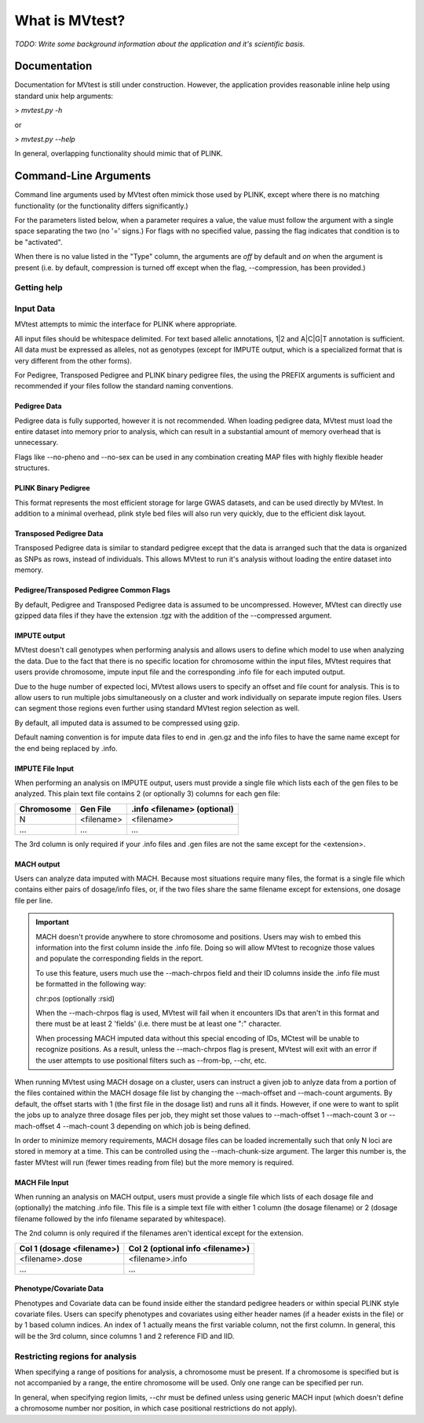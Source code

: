 What is MVtest?
===============

*TODO: Write some background information about the application and it's
scientific basis.*

Documentation
+++++++++++++
Documentation for MVtest is still under construction. However, the application
provides reasonable inline help using standard unix help arguments:

> `mvtest.py -h`

or

> `mvtest.py --help`

In general, overlapping functionality should mimic that of PLINK.

Command-Line Arguments
++++++++++++++++++++++
Command line arguments used by MVtest often mimick those used by PLINK, except
where there is no matching functionality (or the functionality differs
significantly.)

For the parameters listed below, when a parameter requires a value, the value
must follow the argument with a single space separating the two (no '=' signs.)
For flags with no specified value, passing the flag indicates that condition
is to be "activated".

When there is no value listed in the "Type" column, the arguments are *off* by
default and *on* when the argument is present (i.e. by default, compression
is turned off except when the flag, --compression, has been provided.)

Getting help
------------

.. option:: -h, --help

    Show this help message and exit.

.. option:: -v

    Print version number

.. raw:: latex

    \newpage

Input Data
----------
MVtest attempts to mimic the interface for PLINK where appropriate.

All input files should be whitespace delimited. For text based allelic
annotations, 1|2 and A|C|G|T annotation is sufficient. All data must be
expressed as alleles, not as genotypes (except for IMPUTE output, which is a
specialized format that is very different from the other forms).

For Pedigree, Transposed Pedigree and PLINK binary pedigree files, the using
the PREFIX arguments is sufficient and recommended if your files follow the
standard naming conventions.

Pedigree Data
^^^^^^^^^^^^^
Pedigree data is fully supported, however it is not recommended. When loading
pedigree data, MVtest must load the entire dataset into memory prior to
analysis, which can result in a substantial amount of memory overhead that is
unnecessary.

Flags like --no-pheno and --no-sex can be used in any combination creating
MAP files with highly flexible header structures.

.. option:: --file <prefix>

    (filename prefix)
    Prefix for .ped and .map files

.. option:: --ped <filename>

    PLINK compatible .ped file

.. option:: --map <filename>

    PLink compatible .map file

.. option:: --map3

    Map file has only 3 columns

.. option:: --no-sex

    Pedigree file doesn't have column 5 (sex)

.. option:: --no-parents

    Pedigree file doesn't have columns 3 and 4 (parents)

.. option:: --no-fid

    Pedgiree file doesn't have column 1 (family ID)

.. option:: --no-pheno

    Pedigree file doesn't have column 6 (phenotype)

.. option:: --liability

    Pedigree file has column 7 (liability)

.. raw:: latex

    \newpage

PLINK Binary Pedigree
^^^^^^^^^^^^^^^^^^^^^
This format represents the most efficient storage for large GWAS datasets,
and can be used directly by MVtest. In addition to a minimal overhead, plink
style bed files will also run very quickly, due to the efficient disk layout.

.. option:: --bfile <prefix>

    (filename prefix)
    <prefix> for .bed, .bim and .fam files

.. option:: --bed <filename>

    Binary Ped file(.bed)

.. option:: --bim <filename>

    Binary Ped marker file (.bim)

.. option:: --fam <filename>

    Binary Ped family file (.fam)



Transposed Pedigree Data
^^^^^^^^^^^^^^^^^^^^^^^^
Transposed Pedigree data is similar to standard pedigree except that the data
is arranged such that the data is organized as SNPs as rows, instead of
individuals. This allows MVtest to run it's analysis without loading the
entire dataset into memory.

.. option:: --tfile <prefix>

    Prefix for .tped and .tfam files

.. option:: --tped <filename>

    Transposed Pedigre file (.tped)

.. option:: --tfam <filename>

    Transposed Pedigree Family file (.tfam)

Pedigree/Transposed Pedigree Common Flags
^^^^^^^^^^^^^^^^^^^^^^^^^^^^^^^^^^^^^^^^^
By default, Pedigree and Transposed Pedigree data is assumed to be uncompressed.
However, MVtest can directly use gzipped data files if they have the extension
.tgz with the addition of the --compressed argument.

.. option:: --compressed

    Indicate that ped/tped files have been compressed with gzip and are named
    with extensions such as .ped.tgz and .tped.tgz

.. raw:: latex

    \newpage

IMPUTE output
^^^^^^^^^^^^^
MVtest doesn't call genotypes when performing analysis and allows users to
define which model to use when analyzing the data. Due to the fact that there
is no specific location for chromosome within the input files, MVtest requires
that users provide chromosome, impute input file and the corresponding .info
file for each imputed output.

Due to the huge number of expected loci, MVtest allows users to specify an
offset and file count for analysis. This is to allow users to run multiple
jobs simultaneously on a cluster and work individually on separate impute
region files. Users can segment those regions even further using standard
MVtest region selection as well.

By default, all imputed data is assumed to be compressed using gzip.

Default naming convention is for impute data files to end in .gen.gz and
the info files to have the same name except for the end being replaced
by .info.

.. option:: --impute <filename>

    File containing list of impute output for analysis

.. option:: --impute-fam <filename>

    File containing family details for impute data

.. option:: --impute-offset <integer>

    Impute file index (1 based) to begin analysis

.. option:: --impute-count <integer>

    Number of impute files to process (for this node). Defaults to all remaining.

.. option:: --impute-uncompressed

    Indicate that the impute input is not gzipped, but plain text

.. option:: --impute-encoding

    (additive,dominant or recessive)

    Genetic model to be used when analyzing imputed data.

.. option:: --impute-info-ext <extension>

    Portion of filename denotes info filename

.. option:: --impute-gen-ext <extension>

    Portion of filename that denotes gen file

.. option:: --impute-info-thresh <float>

    Threshold for filtering imputed SNPs with poor 'info' values

IMPUTE File Input
^^^^^^^^^^^^^^^^^
When performing an analysis on IMPUTE output, users must provide a single file
which lists each of the gen files to be analyzed. This plain text file contains
2 (or optionally 3) columns for each gen file:


.. tabularcolumns:: |p{5cm}|p{5cm}|p{5cm}|
================  ==============  ===============================
 **Chromosome**    **Gen File**    **.info <filename> (optional)**
================  ==============  ===============================
  N                <filename>         <filename>
  ...              ...              ...
================  ==============  ===============================

The 3rd column is only required if your .info files and .gen files are not
the same except for the <extension>.

.. raw:: latex

    \newpage

MACH output
^^^^^^^^^^^
Users can analyze data imputed with MACH. Because most situations require
many files, the format is a single file which contains either pairs of
dosage/info files, or, if the two files share the same filename except for
extensions, one dosage file per line.

.. important::

    MACH doesn't provide anywhere to store chromosome and positions. Users may
    wish to embed this information into the first column inside the .info file.
    Doing so will allow MVtest to recognize those values and populate the
    corresponding fields in the report.

    To use this feature, users much use the --mach-chrpos field and their ID
    columns inside the .info file must be formatted in the following way:

    chr:pos (optionally :rsid)

    When the --mach-chrpos flag is used, MVtest will fail when it encounters
    IDs that aren't in this format and there must be at least 2 'fields' (i.e.
    there must be at least one ":" character.

    When processing MACH imputed data without this special encoding of IDs,
    MCtest will be unable to recognize positions. As a result, unless the
    --mach-chrpos flag is present, MVtest will exit with an error if the
    user attempts to use positional filters such as --from-bp, --chr, etc. 

When running MVtest using MACH dosage on a cluster, users can instruct a given
job to anlyze data from a portion of the files contained within the MACH
dosage file list by changing the --mach-offset and --mach-count arguments. By
default, the offset starts with 1 (the first file in the dosage list) and runs
all it finds. However, if one were to want to split the jobs up to analyze
three dosage files per job, they might set those values to --mach-offset 1
--mach-count 3 or --mach-offset 4 --mach-count 3 depending on which job
is being defined.

In order to minimize memory requirements, MACH dosage files can be loaded
incrementally such that only N loci are stored in memory at a time. This can
be controlled using the --mach-chunk-size argument. The larger this number is,
the faster MVtest will run (fewer times reading from file) but the more
memory is required.

.. option:: --mach <filename>

    File containing list of dosages, one per line. Optionally, lines may
    contain the info names as well (separated by whitespace) if the two
    <filename>s do not share a common base name.

.. option:: --mach-offset <integer>

    Index into the MACH file to begin analyzing

.. option:: --mach-count <integer>

    Number of dosage files to analyze

.. option:: --mach-uncompressed

    By default, MACH input is expected to be gzip compressed. If data is plain
    text, add this flag. *It should be noted that dosage and info files should
    be either both compressed or both uncompressed.*

.. option:: --mach-chunk-size <integer>

    Due to the individual orientation of the data, large dosage files are parsed
    in chunks in order to minimize excessive memory during loading

.. option:: --mach-info-ext <extension>

    Indicate the <extension> used by the mach info files

.. option:: --mach-dose-ext <extension>

    Indicate the <extension> used by the mach dosage files

.. option:: --mach-min-rsquared <float>

    Indicate the minimum threshold for the rsqured value from the .info files
    required for analysis.

.. option:: --mach-chrpos

    When set, MVtest expects IDs from the .info file to be in the format
    chr:pos:rsid (rsid is optional). This will allow the report to contain
    positional details, otherwise, only the RSID column will have a value
    which will be the contents of the first column from the .info file

MACH File Input
^^^^^^^^^^^^^^^
When running an analysis on MACH output, users must provide a single file which
lists of each dosage file and (optionally) the matching .info file. This file
is a simple text file with either 1 column (the dosage filename) or 2 (dosage
filename followed by the info filename separated by whitespace).

The 2nd column is only required if the filenames aren't identical except for
the extension.

.. tabularcolumns:: |p{6cm}|p{9cm}|
==============================  ==================================
**Col 1 (dosage <filename>)**     **Col 2 (optional info <filename>)**
==============================  ==================================
  <filename>.dose                   <filename>.info
  ...                             ...
==============================  ==================================

Phenotype/Covariate Data
^^^^^^^^^^^^^^^^^^^^^^^^
Phenotypes and Covariate data can be found inside either the standard pedigree
headers or within special PLINK style covariate files. Users can specify
phenotypes and covariates using either header names (if a header exists in
the file) or by 1 based column indices. An index of 1 actually means the
first variable column, not the first column. In general, this will be the
3rd column, since columns 1 and 2 reference FID and IID.

.. option:: --pheno <filename>

    File containing phenotypes. Unless --all-pheno is present, user must
    provide either index(s) or label(s) of the phenotypes to be analyzed.

.. option:: --mphenos LIST

    Column number(s) for phenotype to be analyzed if number of columns > 1.
    Comma separated list if more than one is to be used.

.. option:: --pheno-names LIST

    Name for phenotype(s) to be analyzed (must be in --pheno file). Comma
    separated list if more than one is to be used.

.. option:: --covar <filename>

    File containing covariates

.. option:: --covar-numbers LIST

    Comma-separated list of covariate indices

.. option:: --covar-names LIST

    Comma-separated list of covariate names

.. option:: --sex

    Use sex from the pedigree file as a covariate

.. option:: --missing-phenotype CHAR

    Encoding for missing phenotypes as can be found in the data.

.. option:: --all-pheno

    When present, mv-test will run each phenotypes found inside the phenotype
    file.

.. raw:: latex

    \newpage

Restricting regions for analysis
--------------------------------
When specifying a range of positions for analysis, a chromosome must be present.
If a chromosome is specified but is not accompanied by a range, the entire
chromosome will be used. Only one range can be specified per run.

In general, when specifying region limits, --chr must be defined unless using
generic MACH input (which doesn't define a chromosome number nor position, in
which case positional restrictions do not apply). 

.. option:: --snps LIST

    Comma-delimited list of SNP(s): rs1,rs2,rs3-rs6

.. option:: --chr <integer>

    Select Chromosome. If not selected, all chromosomes are to be analyzed.

.. option:: --from-bp <integer>

    SNP range start

.. option:: --to-bp <integer>

    SNP range end

.. option:: --from-kb <integer>

    SNP range start

.. option:: --to-kb <integer>

    SNP range end

.. option:: --from-mb <integer>

    SNP range start

.. option:: --to-mb <integer>

    SNP range end

.. option:: --exclude LIST

    Comma-delimited list of rsids to be excluded

.. option:: --remove LIST

    Comma-delimited list of individuals to be removed from analysis. This must

    be in the form of family_id:individual_id

.. option:: --maf <float>

    Minimum MAF allowed for analysis

.. option:: --max-maf <float>

    MAX MAF allowed for analysis

.. option:: --geno <integer>

    MAX per-SNP missing for analysis

.. option:: --mind <integer>

    MAX per-person missing

.. option:: --verbose

    Output additional data details in final report